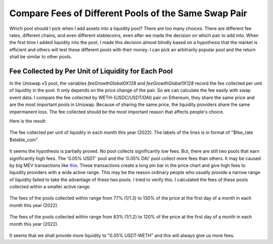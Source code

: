 Compare Fees of Different Pools of the Same Swap Pair
=========================================================
Which pool should I pick when I add assets into a liquidity pool?  There are too many choices. There are different fee rates, different chains, and even different stablecoins, even after we made the decision on which pair to add into. When the first time I added liquidity into the pool, I made this decision almost blindly based on a hypothesis that the market is efficient and others will test these different pools with their money. I can pick an arbitrarily popular pool and the return shall be similar to other pools.

Fee Collected by Per Unit of Liquidity for Each Pool
-------------------------------------------------------------------------
In the Uniswap v3 pool, the variables `feeGrowthGlobal0X128` and `feeGrowthGlobal1X128` record the fee collected per unit of liquidity in the pool. It only depends on the price change of the pair. So we can calculate the fee easily with swap event data. I compare the fee collected by WETH-(USDC/USDT/DAI) pair on Ethereum, they share the same price and are the most important pools in Uniswap. Because of sharing the same price, the liquidity providers share the same impermanent loss. The fee collected should be the most important reason that affects people's choice.

Here is the result:

.. figure:: ../images/fee_collected.png
    :align: center
    :width: 80 %

    The fee collected per unit of liquidity in each month this year (2022). The labels of the lines is in format of "$fee_rate $stable_coin".

It seems the hypothesis is partially proved. No pool collects significantly low fees. But, there are still two pools that earn significantly high fees. The '0.05% USDT' pool and the '0.05% DAI' pool collect more fees than others. It may be caused by big MEV transactions like `this <https://etherscan.io/tx/0x5550809304222949d0795f82bbb5ac7d76209c0f54325dc2e02d6a4a4da7e26b>`_. These transactions create a long pin bar in the price chart and give high fees to liquidity providers with a wide active range. This may be the reason ordinary people who usually provide a narrow range of liquidity failed to take the advantage of these two pools. I tried to verify this. I calculated the fees of these pools collected within a smaller active range.

.. figure:: ../images/fee_collected_30.png
    :align: center
    :width: 80 %

    The fees of the pools collected within range from 77% (1/1.3) to 130% of the price at the first day of a month in each month this year (2022).

.. figure:: ../images/fee_collected_20.png
    :align: center
    :width: 80 %

    The fees of the pools collected within range from 83% (1/1.2) to 120% of the price at the first day of a month in each month this year (2022).

It seems that we shall provide more liquidity to "0.05% USDT-WETH" and this will always give us more fees.
